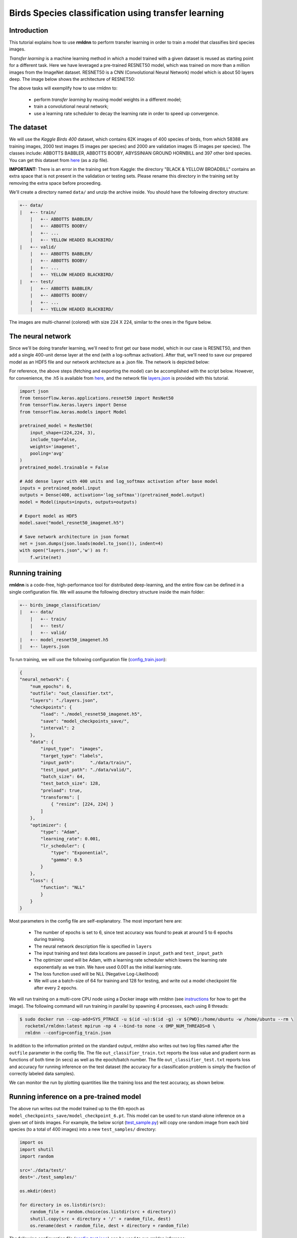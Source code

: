 Birds Species classification using transfer learning
====================================================

Introduction
~~~~~~~~~~~~

This tutorial explains how to use **rmldnn** to perform transfer learning in order to train a model that classifies bird species images.

*Transfer learning* is a machine learning method in which a model trained with a given dataset is reused as starting point for a different task. Here we have leveraged a pre-trained RESNET50 model, which was trained on more than a million images from the ImageNet dataset. RESNET50 is a CNN (Convolutional Neural Network) model which is about 50 layers deep. The image below shows the architecture of RESNET50:

.. image:: ./figures/ResnetArch.png?raw=true
    :width: 750
    :align: center
  
The above tasks will exemplify how to use rmldnn to:

 - perform `transfer learning` by reusing model weights in a different model;
 - train a convolutional neural network;
 - use a learning rate scheduler to decay the learning rate in order to speed up convergence.


The dataset
~~~~~~~~~~~

We will use the *Kaggle Birds 400* dataset, which contains 62K images of 400 species of birds, from which 58388 are training images, 2000 test images (5 images per species) and 2000 are validation images (5 images per species). The classes include: ABBOTTS BABBLER, ABBOTTS BOOBY, ABYSSINIAN GROUND HORNBILL and 397 other bird species. You can get this dataset from  `here <https://www.kaggle.com/datasets/gpiosenka/100-bird-species>`__ (as a zip file).

**IMPORTANT:** There is an error in the training set from Kaggle: the directory "BLACK & YELLOW BROADBILL" contains an extra space that is not present in the validation or testing sets. Please rename this directory in the training set by removing the extra space before proceeding.

.. image:: ./figures/birds_cover.jpg?raw=true


We'll create a directory named ``data/`` and unzip the archive inside. You should have the following directory structure:

.. code:: bash

    +-- data/
    |   +-- train/
        |   +-- ABBOTTS BABBLER/
        |   +-- ABBOTTS BOOBY/
        |   +-- ...
        |   +-- YELLOW HEADED BLACKBIRD/
    |   +-- valid/
        |   +-- ABBOTTS BABBLER/
        |   +-- ABBOTTS BOOBY/
        |   +-- ...
        |   +-- YELLOW HEADED BLACKBIRD/
    |   +-- test/
        |   +-- ABBOTTS BABBLER/
        |   +-- ABBOTTS BOOBY/
        |   +-- ...
        |   +-- YELLOW HEADED BLACKBIRD/


The images are multi-channel (colored) with size 224 X 224, similar to the ones in the figure below. 

.. image:: ./figures/Birds_joined.png?raw=true

The neural network
~~~~~~~~~~~~~~~~~~

Since we'll be doing transfer learning, we'll need to first get our base model, which in our case is RESNET50, and then add a single 400-unit dense layer at the end (with a log-softmax activation). After that, we'll need to save our prepared model as an HDF5 file and our network architecture as a .json file. The network is depicted below:

.. image:: ./figures/network_arch.png?raw=true
    :height: 500
    :align: center

For reference, the above steps (fetching and exporting the model) can be accomplished with the script below. However, for convenience, the .h5 is available from  `here <https://rmldnnstorage.blob.core.windows.net/rmldnn-models/model_resnet50_imagenet.h5>`__, and the network file
`layers.json <./layers.json>`__
is provided with this tutorial.

.. code:: python

    import json
    from tensorflow.keras.applications.resnet50 import ResNet50
    from tensorflow.keras.layers import Dense
    from tensorflow.keras.models import Model
    
    pretrained_model = ResNet50(
        input_shape=(224,224, 3),
        include_top=False,
        weights='imagenet',
        pooling='avg'
    )
    pretrained_model.trainable = False
    
    # Add dense layer with 400 units and log_softmax activation after base model
    inputs = pretrained_model.input
    outputs = Dense(400, activation='log_softmax')(pretrained_model.output)
    model = Model(inputs=inputs, outputs=outputs)
    
    # Export model as HDF5
    model.save("model_resnet50_imagenet.h5")
    
    # Save network architecture in json format
    net = json.dumps(json.loads(model.to_json()), indent=4)
    with open("layers.json",'w') as f:
        f.write(net)
        

Running training
~~~~~~~~~~~~~~~~

**rmldnn** is a code-free, high-performance tool for distributed deep-learning, and the entire flow can be defined
in a single configuration file. We will assume the following directory structure inside the main folder:

.. code:: bash

    +-- birds_image_classification/
    |   +-- data/
        |   +-- train/
        |   +-- test/
        |   +-- valid/
    |   +-- model_resnet50_imagenet.h5
    |   +-- layers.json

To run training, we will use the following configuration file
(`config_train.json <./config_train.json>`__):

.. code:: json

    {
    "neural_network": {
        "num_epochs": 6,
        "outfile": "out_classifier.txt",
        "layers": "./layers.json",
        "checkpoints": {
            "load": "./model_resnet50_imagenet.h5",
            "save": "model_checkpoints_save/",
            "interval": 2
        },
        "data": {
            "input_type":  "images",
            "target_type": "labels",
            "input_path":      "./data/train/",
            "test_input_path": "./data/valid/",
            "batch_size": 64,
            "test_batch_size": 128,
            "preload": true,
            "transforms": [
                { "resize": [224, 224] }
            ]
        },
        "optimizer": {
            "type": "Adam",
            "learning_rate": 0.001,
            "lr_scheduler": {
                "type": "Exponential",
                "gamma": 0.5
            }
        },
        "loss": {
            "function": "NLL"
            }
        }
    }


Most parameters in the config file are self-explanatory. The most important here are:

 - The number of epochs is set to 6, since test accuracy was found to peak at around 5 to 6 epochs during training.
 - The neural network description file is specified in ``layers``
 - The input training and test data locations are passed in ``input_path`` and ``test_input_path``
 - The optimizer used will be Adam, with a learning rate scheduler which lowers the learning rate exponentially as we train. We have used 0.001 as the initial learning rate.
 - The loss function used will be NLL (Negative Log-Likelihood)
 - We will use a batch-size of 64 for training and 128 for testing, and write out a model checkpoint file after every 2 epochs.

We will run training on a multi-core CPU node using a Docker image with `rmldnn`
(see `instructions <https://github.com/rocketmlhq/rmldnn/blob/main/README.md#install>`__ for how to get the image).
The following command will run training in parallel by spawning 4 processes, each using 8 threads:

.. code:: bash

   $ sudo docker run --cap-add=SYS_PTRACE -u $(id -u):$(id -g) -v ${PWD}:/home/ubuntu -w /home/ubuntu --rm \
     rocketml/rmldnn:latest mpirun -np 4 --bind-to none -x OMP_NUM_THREADS=8 \
     rmldnn --config=config_train.json

.. image:: ./figures/train_SS.png?raw=true
  :width: 800

In addition to the information printed on the standard output, `rmldnn` also writes out two log files named after the
``outfile`` parameter in the config file. The file ``out_classifier_train.txt`` reports the loss value and gradient norm
as functions of both time (in secs) as well as the epoch/batch number. The file ``out_classifier_test.txt`` reports loss
and accuracy for running inference on the test dataset (the accuracy for a classification problem is simply the fraction
of correctly labeled data samples).

We can monitor the run by plotting quantities like the training loss and the test accuracy, as shown below.

.. image:: ./figures/test_rpoch_loss.png?raw=true
  :width: 400
  :align: center

.. image:: ./figures/test_rpoch_accuracy.png?raw=true
  :width: 400
  :align: center

Running inference on a pre-trained model
~~~~~~~~~~~~~~~~~~~~~~~~~~~~~~~~~~~~~~~~

The above run writes out the model trained up to the 6th epoch as ``model_checkpoints_save/model_checkpoint_6.pt``.
This model can be used to run stand-alone inference on a given set of birds images.
For example, the below script
(`test_sample.py <./test_sample.py>`__)
will copy one random image from each bird species (to a total of 400 images) into a new ``test_samples/`` directory:

.. code:: python

    import os 
    import shutil
    import random

    src='./data/test/'
    dest='./test_samples/'
    
    os.mkdir(dest)
    
    for directory in os.listdir(src):
        random_file = random.choice(os.listdir(src + directory))
        shutil.copy(src + directory + '/' + random_file, dest)
        os.rename(dest + random_file, dest + directory + random_file)

The following configuration file
(`config_test.json <./config_test.json>`__)
can be used to run `rmldnn` inference:

.. code:: bash

    {
        "neural_network": {
            "layers": "./layers.json",
            "checkpoints": {
                "load": "./model_checkpoints_save/model_checkpoint_6.pt"
            },
            "data": {
                "input_type": "images",
                "test_input_path": "./test_samples/",
                "test_output_path": "./predictions/",
                "transforms": [
                    { "resize": [224, 224] }
                ]
            }
        }
    }


We will run inference in parallel using 4 processes (with 8 threads each) on a multi-core CPU node:

.. code:: bash

    $ sudo docker run --cap-add=SYS_PTRACE -u $(id -u):$(id -g) -v ${PWD}:/home/ubuntu -w /home/ubuntu --rm \
      rocketml/rmldnn:latest mpirun -np 4 --bind-to none -x OMP_NUM_THREADS=8 \
      rmldnn --config=config_test.json

.. image:: ./figures/Test_SS.png?raw=true
  :width: 800
  :align: center

The output of classification is an HDF5 file named ``predictions/output_1.h5`` containing one dataset for each input sample.
Since the model predicts a probability for each sample to be of one out of 400 possible classes, 
those datasets will be of shape :math:`(400,)`. To obtain the actual predicted classes, one needs to take 
the `argmax` of each array. This is done in the below script (available as 
`print_predictions.py <./print_predictions.py>`__),
which also computes the total accuracy:

.. code:: python

    import numpy as np
    import h5py as h5
    right = 0
    size = 400
    pred = h5.File('./predictions/output_1.h5', 'r')
    i = 0

    for dataset in pred:
        x = np.argmax(pred[dataset][()])
        print(x, end=' ')
        if (x == i):
            right += 1
        i += 1

    print("\n\nAccuracy is " + str(100 * right / size) +'%')

Since our test dataset contains one image from each bird species in order, the above script should print a sequence from 0 to 399, 
if all predictions are correct. In reality, we get an accuracy of about 95%, which is great for a classification problem 
with 400 classes trained for only 6 epochs, showing the power of the transfer learning method.

.. image:: ./figures/Test_inference_SS.png?raw=true
  :width: 800
  :align: center
  
    
